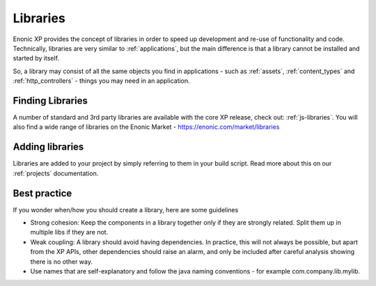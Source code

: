 .. _libraries:

Libraries
=========

Enonic XP provides the concept of libraries in order to speed up development and re-use of functionality and code.
Technically, libraries are very similar to :ref:`applications`, but the main difference is that a library cannot be installed and started by itself.

So, a library may consist of all the same objects you find in applications - such as :ref:`assets`, :ref:`content_types` and :ref:`http_controllers` - things you may need in an application.


Finding Libraries
-----------------

A number of standard and 3rd party libraries are available with the core XP release, check out: :ref:`js-libraries`.
You will also find a wide range of libraries on the Enonic Market - https://enonic.com/market/libraries

Adding libraries
----------------

Libraries are added to your project by simply referring to them in your build script.
Read more about this on our :ref:`projects` documentation.

Best practice
-------------
If you wonder when/how you should create a library, here are some guidelines

* Strong cohesion: Keep the components in a library together only if they are strongly related.  Split them up in multiple libs if they are not.
* Weak coupling: A library should avoid having dependencies. In practice, this will not always be possible, but apart from the XP APIs, other dependencies should raise an alarm, and only be included after careful analysis showing there is no other way.
* Use names that are self-explanatory and follow the java naming conventions - for example com.company.lib.mylib.
